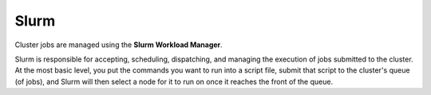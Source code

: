 Slurm
=====

Cluster jobs are managed using the **Slurm Workload Manager**.  

Slurm is responsible for accepting, scheduling, dispatching, and managing the execution of jobs submitted to the cluster. At the most basic level, you put the commands you want to run into a script file, submit that script to the cluster's queue (of jobs), and Slurm will then select a node for it to run on once it reaches the front of the queue.

